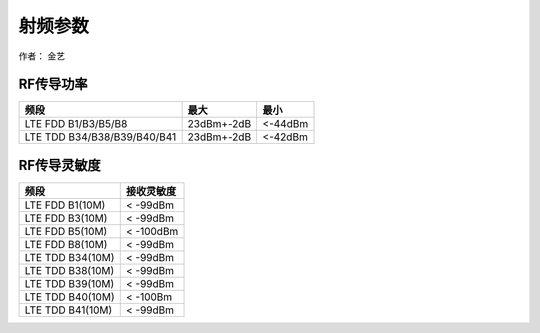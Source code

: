 射频参数
========

作者： 金艺

RF传导功率
~~~~~~~~~~

=========================== ========== =======
频段                        最大       最小
=========================== ========== =======
LTE FDD B1/B3/B5/B8         23dBm+-2dB <-44dBm
LTE TDD B34/B38/B39/B40/B41 23dBm+-2dB <-42dBm
=========================== ========== =======

RF传导灵敏度
~~~~~~~~~~~~

================ ==========
频段             接收灵敏度
================ ==========
LTE FDD B1(10M)  < -99dBm
LTE FDD B3(10M)  < -99dBm
LTE FDD B5(10M)  < -100dBm
LTE FDD B8(10M)  < -99dBm
LTE TDD B34(10M) < -99dBm
LTE TDD B38(10M) < -99dBm
LTE TDD B39(10M) < -99dBm
LTE TDD B40(10M) < -100Bm
LTE TDD B41(10M) < -99dBm
================ ==========
